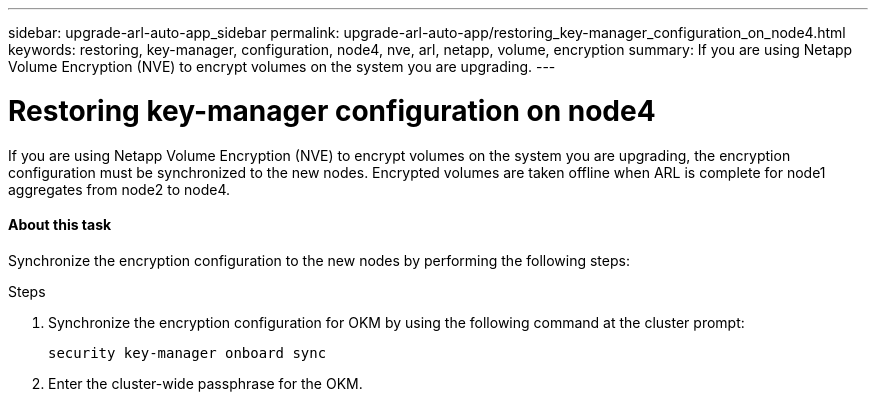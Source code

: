 ---
sidebar: upgrade-arl-auto-app_sidebar
permalink: upgrade-arl-auto-app/restoring_key-manager_configuration_on_node4.html
keywords: restoring, key-manager, configuration, node4, nve, arl, netapp, volume, encryption
summary: If you are using Netapp Volume Encryption (NVE) to encrypt volumes on the system you are upgrading.
---

= Restoring key-manager configuration on node4
:hardbreaks:
:nofooter:
:icons: font
:linkattrs:
:imagesdir: ./media/

//
// This file was created with NDAC Version 2.0 (August 17, 2020)
//
// 2020-12-02 14:33:55.642512
//

[.lead]
If you are using Netapp Volume Encryption (NVE) to encrypt volumes on the system you are upgrading, the encryption configuration must be synchronized to the new nodes. Encrypted volumes are taken offline when ARL is complete for node1 aggregates from node2 to node4.

==== About this task

Synchronize the encryption configuration to the new nodes by performing the following steps:

.Steps

. Synchronize the encryption configuration for OKM by using the following command at the cluster prompt:
+
`security key-manager onboard sync`

. Enter the cluster-wide passphrase for the OKM.
